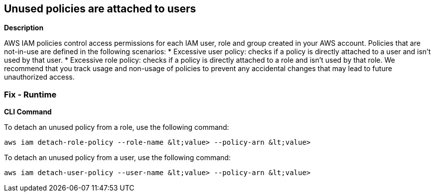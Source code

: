 == Unused policies are attached to users


*Description* 


AWS IAM policies control access permissions for each IAM user, role and group created in your AWS account.
Policies that are not-in-use are defined in the following scenarios:
* Excessive user policy: checks if a policy is directly attached to a user and isn't used by that user.
* Excessive role policy: checks if a policy is directly attached to a role and isn't used by that role.
We recommend that you track usage and non-usage of policies to prevent any accidental changes that may lead to future unauthorized access.

=== Fix - Runtime


*CLI Command* 


To detach an unused policy from a role, use the following command:
[,bash]
----
aws iam detach-role-policy --role-name &lt;value> --policy-arn &lt;value>
----
To detach an unused policy from a user, use the following command:
[,bash]
----
aws iam detach-user-policy --user-name &lt;value> --policy-arn &lt;value>
----
